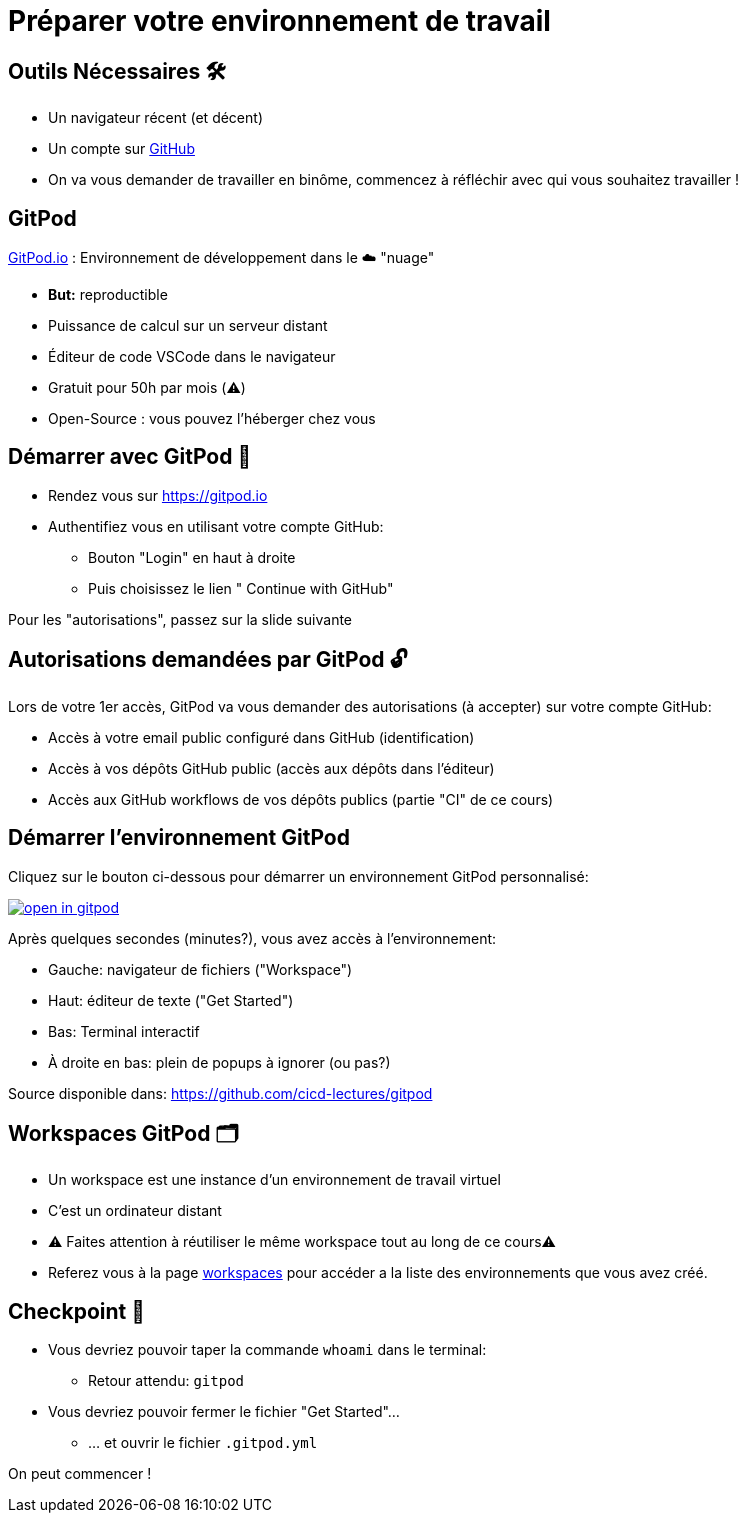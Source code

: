 [{invert}]
= Préparer votre environnement de travail

== Outils Nécessaires 🛠

* Un navigateur récent (et décent)
* Un compte sur link:https://github.com[+++<span class="fab fa-github"></span>+++ GitHub,window="_blank"]
* On va vous demander de travailler en binôme, commencez à réfléchir avec qui vous souhaitez travailler !

== GitPod

link:https://gitpod.io[GitPod.io,window="_blank"] : Environnement de développement dans le ☁️ "nuage"

* **But:** reproductible
* Puissance de calcul sur un serveur distant
* Éditeur de code VSCode dans le navigateur
* Gratuit pour 50h par mois (⚠️)
* Open-Source : vous pouvez l'héberger chez vous

== Démarrer avec GitPod 🚀

* Rendez vous sur link:https://gitpod.io[window="_blank"]

* Authentifiez vous en utilisant votre compte GitHub:
** Bouton "Login" en haut à droite
** Puis choisissez le lien "+++<span class="fab fa-github"></span>+++ Continue with GitHub"

[.small]
Pour les "autorisations", passez sur la slide suivante

== Autorisations demandées par GitPod 🔓

Lors de votre 1er accès, GitPod va vous demander des autorisations (à accepter) sur votre compte GitHub:

* Accès à votre email public configuré dans GitHub (identification)
* Accès à vos dépôts GitHub public (accès aux dépôts dans l'éditeur)
* Accès aux GitHub workflows de vos dépôts publics (partie "CI" de ce cours)

== Démarrer l'environnement GitPod

Cliquez sur le bouton ci-dessous pour démarrer un environnement GitPod personnalisé:

image::https://gitpod.io/button/open-in-gitpod.svg[link="https://gitpod.io#https://github.com/cicd-lectures/gitpod",window="_blank"]

Après quelques secondes (minutes?), vous avez accès à l'environnement:

* Gauche: navigateur de fichiers ("Workspace")
* Haut: éditeur de texte ("Get Started")
* Bas: Terminal interactif
* À droite en bas: plein de popups à ignorer (ou pas?)

[.small]
Source disponible dans: link:https://github.com/cicd-lectures/gitpod[]

== Workspaces GitPod 🗂

* Un workspace est une instance d'un environnement de travail virtuel
* C'est un ordinateur distant
* ⚠  Faites attention à réutiliser le même workspace tout au long de ce cours⚠
* Referez vous à la page link:https://gitpod.io/workspaces[workspaces] pour accéder a la liste des environnements que vous avez créé.

== Checkpoint 🎯

* Vous devriez pouvoir taper la commande `whoami` dans le terminal:
** Retour attendu: `gitpod`

* Vous devriez pouvoir fermer le fichier "Get Started"...
** ... et ouvrir le fichier ``.gitpod.yml``

[.small]
On peut commencer !
